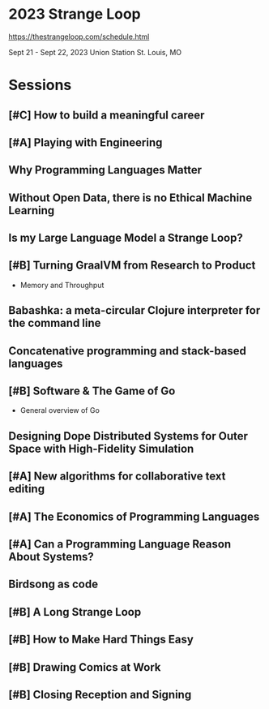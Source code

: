 * 2023 Strange Loop

https://thestrangeloop.com/schedule.html

Sept 21 - Sept 22, 2023
Union Station
St. Louis, MO

* Sessions 

** [#C] How to build a meaningful career

** [#A] Playing with Engineering

** Why Programming Languages Matter

** Without Open Data, there is no Ethical Machine Learning

** Is my Large Language Model a Strange Loop?

** [#B] Turning GraalVM from Research to Product

- Memory and Throughput

** Babashka: a meta-circular Clojure interpreter for the command line

** Concatenative programming and stack-based languages

** [#B] Software & The Game of Go

- General overview of Go

** Designing Dope Distributed Systems for Outer Space with High-Fidelity Simulation

** [#A] New algorithms for collaborative text editing

** [#A] The Economics of Programming Languages

** [#A] Can a Programming Language Reason About Systems?

** Birdsong as code

** [#B] A Long Strange Loop

** [#B] How to Make Hard Things Easy

** [#B] Drawing Comics at Work

** [#B] Closing Reception and Signing


